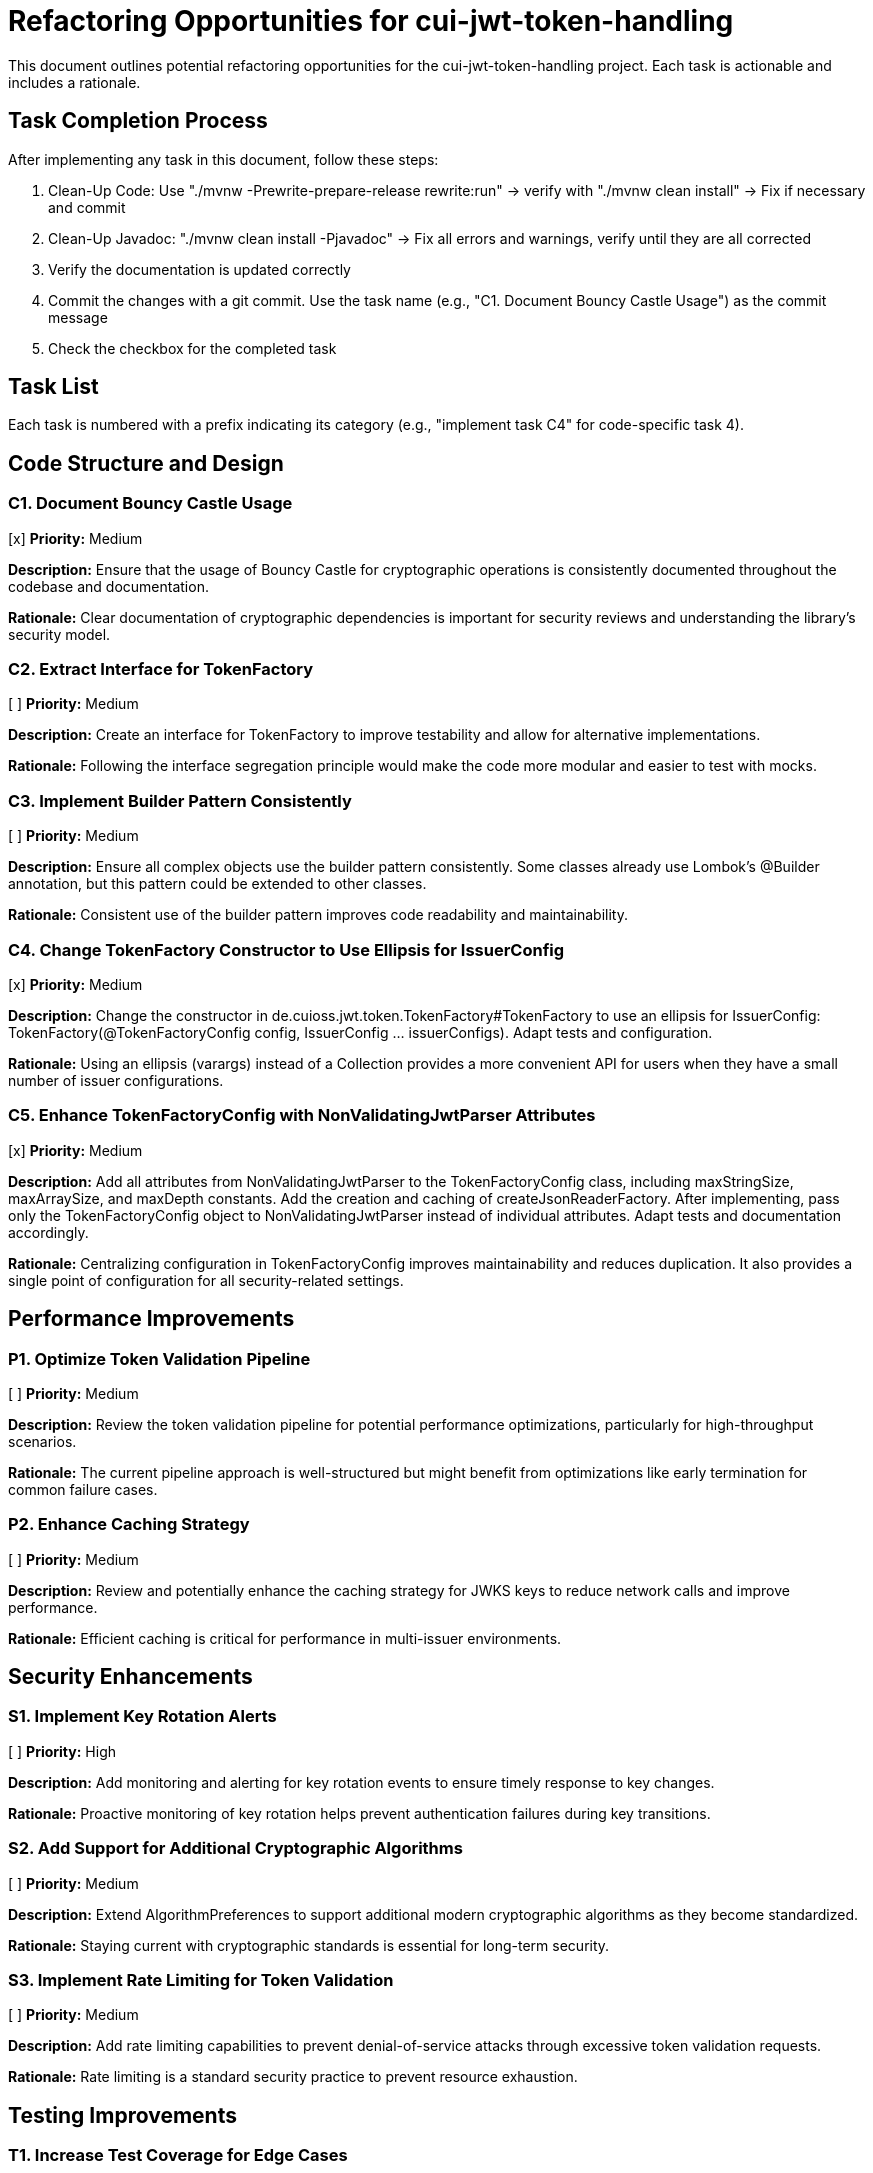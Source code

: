 = Refactoring Opportunities for cui-jwt-token-handling

This document outlines potential refactoring opportunities for the cui-jwt-token-handling project. Each task is actionable and includes a rationale.

== Task Completion Process

After implementing any task in this document, follow these steps:

1. Clean-Up Code: Use "./mvnw -Prewrite-prepare-release rewrite:run" -> verify with "./mvnw clean install" -> Fix if necessary and commit
2. Clean-Up Javadoc: "./mvnw clean install -Pjavadoc" -> Fix all errors and warnings, verify until they are all corrected
3. Verify the documentation is updated correctly
4. Commit the changes with a git commit. Use the task name (e.g., "C1. Document Bouncy Castle Usage") as the commit message
5. Check the checkbox for the completed task

== Task List

Each task is numbered with a prefix indicating its category (e.g., "implement task C4" for code-specific task 4).

== Code Structure and Design

=== C1. Document Bouncy Castle Usage
[x] *Priority:* Medium

*Description:* Ensure that the usage of Bouncy Castle for cryptographic operations is consistently documented throughout the codebase and documentation.

*Rationale:* Clear documentation of cryptographic dependencies is important for security reviews and understanding the library's security model.

=== C2. Extract Interface for TokenFactory
[ ] *Priority:* Medium

*Description:* Create an interface for TokenFactory to improve testability and allow for alternative implementations.

*Rationale:* Following the interface segregation principle would make the code more modular and easier to test with mocks.

=== C3. Implement Builder Pattern Consistently
[ ] *Priority:* Medium

*Description:* Ensure all complex objects use the builder pattern consistently. Some classes already use Lombok's @Builder annotation, but this pattern could be extended to other classes.

*Rationale:* Consistent use of the builder pattern improves code readability and maintainability.

=== C4. Change TokenFactory Constructor to Use Ellipsis for IssuerConfig
[x] *Priority:* Medium

*Description:* Change the constructor in de.cuioss.jwt.token.TokenFactory#TokenFactory to use an ellipsis for IssuerConfig: TokenFactory(@TokenFactoryConfig config, IssuerConfig ... issuerConfigs). Adapt tests and configuration.

*Rationale:* Using an ellipsis (varargs) instead of a Collection provides a more convenient API for users when they have a small number of issuer configurations.

=== C5. Enhance TokenFactoryConfig with NonValidatingJwtParser Attributes
[x] *Priority:* Medium

*Description:* Add all attributes from NonValidatingJwtParser to the TokenFactoryConfig class, including maxStringSize, maxArraySize, and maxDepth constants. Add the creation and caching of createJsonReaderFactory. After implementing, pass only the TokenFactoryConfig object to NonValidatingJwtParser instead of individual attributes. Adapt tests and documentation accordingly.

*Rationale:* Centralizing configuration in TokenFactoryConfig improves maintainability and reduces duplication. It also provides a single point of configuration for all security-related settings.

== Performance Improvements

=== P1. Optimize Token Validation Pipeline
[ ] *Priority:* Medium

*Description:* Review the token validation pipeline for potential performance optimizations, particularly for high-throughput scenarios.

*Rationale:* The current pipeline approach is well-structured but might benefit from optimizations like early termination for common failure cases.

=== P2. Enhance Caching Strategy
[ ] *Priority:* Medium

*Description:* Review and potentially enhance the caching strategy for JWKS keys to reduce network calls and improve performance.

*Rationale:* Efficient caching is critical for performance in multi-issuer environments.

== Security Enhancements

=== S1. Implement Key Rotation Alerts
[ ] *Priority:* High

*Description:* Add monitoring and alerting for key rotation events to ensure timely response to key changes.

*Rationale:* Proactive monitoring of key rotation helps prevent authentication failures during key transitions.

=== S2. Add Support for Additional Cryptographic Algorithms
[ ] *Priority:* Medium

*Description:* Extend AlgorithmPreferences to support additional modern cryptographic algorithms as they become standardized.

*Rationale:* Staying current with cryptographic standards is essential for long-term security.

=== S3. Implement Rate Limiting for Token Validation
[ ] *Priority:* Medium

*Description:* Add rate limiting capabilities to prevent denial-of-service attacks through excessive token validation requests.

*Rationale:* Rate limiting is a standard security practice to prevent resource exhaustion.

== Testing Improvements

=== T1. Increase Test Coverage for Edge Cases
[x] *Priority:* High

*Description:* Add more tests for edge cases, particularly around token expiration, clock skew, and network failures.

*Rationale:* Comprehensive testing of edge cases improves reliability in production environments.

=== T2. Add Performance Benchmarks
[ ] *Priority:* Medium

*Description:* Implement performance benchmarks to measure and track token validation performance over time.

*Rationale:* Performance benchmarks help identify regressions and validate optimizations.

=== T3. Enhance Integration Testing
[ ] *Priority:* Medium

*Description:* Expand integration tests with additional identity providers beyond Keycloak.

*Rationale:* Testing with multiple providers ensures compatibility in diverse environments.

== Dependency Management

=== D1. Update to Latest Stable Dependencies
[ ] *Priority:* Medium

*Description:* Regularly update dependencies to their latest stable versions to benefit from bug fixes and security patches.

*Rationale:* Keeping dependencies current reduces security vulnerabilities and ensures access to the latest features.

=== D2. Minimize Runtime Dependencies
[ ] *Priority:* Low

*Description:* Review dependencies and mark appropriate libraries as optional or provided scope to reduce the deployment footprint.

*Rationale:* Minimizing runtime dependencies reduces potential conflicts and improves deployment flexibility.

== Documentation Improvements

=== DOC1. Create Comprehensive JavaDoc
[ ] *Priority:* High

*Description:* Ensure all public classes and methods have comprehensive JavaDoc comments, including examples where appropriate.

*Rationale:* Complete documentation improves usability and reduces the learning curve for new developers.

=== DOC2. Add Architecture Decision Records (ADRs)
[ ] *Priority:* Medium

*Description:* Document key architectural decisions, particularly around security choices and multi-issuer support.

*Rationale:* ADRs provide context for future maintainers and help preserve institutional knowledge.

=== DOC3. Create Usage Examples
[ ] *Priority:* Medium

*Description:* Develop additional usage examples for common scenarios, particularly for multi-issuer environments.

*Rationale:* Examples help users understand how to effectively use the library in real-world situations.

== Future Enhancements

=== F1. Support for JWT Token Issuance
[ ] *Priority:* Low

*Description:* Consider adding support for JWT token issuance in addition to validation.

*Rationale:* This would make the library more comprehensive and useful for a wider range of use cases.

=== F2. Add Support for OAuth 2.1 and OpenID Connect 2.0
[ ] *Priority:* Low

*Description:* Plan for supporting upcoming OAuth 2.1 and OpenID Connect 2.0 standards.

*Rationale:* Staying current with evolving standards ensures long-term relevance of the library.

=== F3. Implement Pluggable Validation Rules
[ ] *Priority:* Medium

*Description:* Create a pluggable system for custom validation rules to allow users to extend the validation pipeline.

*Rationale:* This would increase flexibility and allow for domain-specific validation requirements.
